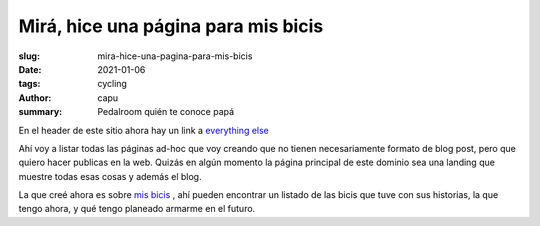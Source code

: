 =====================================
Mirá, hice una página para mis bicis
=====================================
:slug: mira-hice-una-pagina-para-mis-bicis
:date: 2021-01-06
:tags: cycling
:author: capu
:summary: Pedalroom quién te conoce papá

En el header de este sitio ahora hay un link a `everything else <{filename}/pages/everything-else-es.rst>`_

Ahí voy a listar todas las páginas ad-hoc que voy creando que no tienen necesariamente formato de blog post, pero que quiero hacer publicas en la web. Quizás en algún momento la página principal de este dominio sea una landing que muestre todas esas cosas y además el blog.

La que creé ahora es sobre `mis bicis <{filename}/pages/mis-bicis.rst>`_ , ahí pueden encontrar un listado de las bicis que tuve con sus historias, la que tengo ahora, y qué tengo planeado armarme en el futuro.

